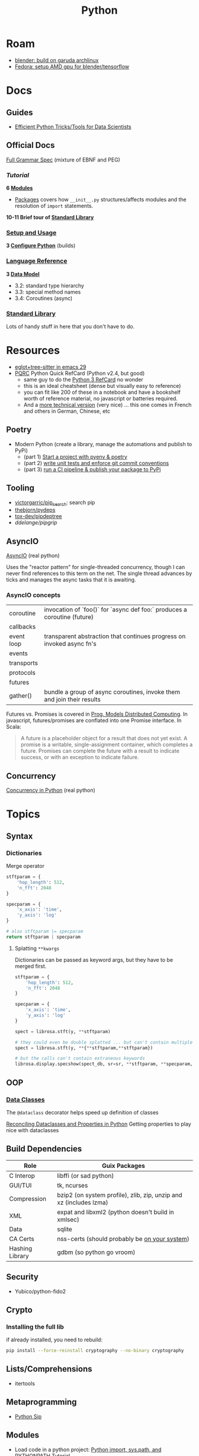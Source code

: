 :PROPERTIES:
:ID:       b4c096ee-6e40-4f34-85a1-7fc901e819f5
:END:
#+TITLE: Python
#+DESCRIPTION: python stuff
#+TAGS:

* Roam
+ [[id:ca4b43cc-90fb-4434-9bca-5d43e28b00ae][blender: build on garuda archlinux]]
+ [[id:8b93d9a6-746f-4480-8ef5-45310e03b783][Fedora: setup AMD gpu for blender/tensorflow]]

* Docs

** Guides

+ [[https://khuyentran1401.github.io/Efficient_Python_tricks_and_tools_for_data_scientists/README.html][Efficient Python Tricks/Tools for Data Scientists]]

** Official Docs

[[https://docs.python.org/3/reference/grammar.html][Full Grammar Spec]] (mixture of EBNF and PEG)

*** [[Input and ][Tutorial]]

*6 [[https://docs.python.org/3/tutorial/modules.html][Modules]]*


+ [[https://docs.python.org/3/tutorial/modules.html#packages][Packages]] covers how =__init__.py= structures/affects modules and the
  resolution of =import= statements.

*10-11 Brief tour of [[https://docs.python.org/3/tutorial/stdlib.html][Standard Library]]*

*** [[https://docs.python.org/3/using/index.html][Setup and Usage]]

*3 [[https://docs.python.org/3/using/configure.html][Configure Python]]* (builds)

*** [[https://docs.python.org/3/reference/index.html][Language Reference]]

*3 [[https://docs.python.org/3/reference/datamodel.html][Data Model]]*

- 3.2: standard type hierarchy
- 3.3: special method names
- 3.4: Coroutines (async)

*** [[https://docs.python.org/3/library/index.html][Standard Library]]

Lots of handy stuff in here that you don't have to do.
* Resources
+ [[https://www.adventuresinwhy.com/post/eglot/][eglot+tree-sitter in emacs 29]]
+ [[https://wiki.python.org/moin/PythonDocumentation][PQRC]] Python Quick RefCard (Python v2.4, but good)
  - same guy to do the [[https://perso.limsi.fr/pointal/_media/python:cours:mementopython3-v1.0.5a-english.pdf][Python 3 RefCard]] no wonder
  - this is an ideal cheatsheet (dense but visually easy to reference)
  - you can fit like 200 of these in a notebook and have a bookshelf worth of
    reference material, no javascript or batteries required.
  - And a [[https://perso.limsi.fr/pointal/python:abrege][more technical version]] (very nice) ... this one comes in French and
    others in German, Chinese, etc

** Poetry
+ Modern Python (create a library, manage the automations and publish to PyPi)
  - (part 1) [[https://www.adaltas.com/en/2021/06/09/pyrepo-project-initialization/][Start a project with pyenv & poetry]]
  - (part 2) [[https://www.adaltas.com/en/2021/06/24/unit-tests-conventional-commits/][write unit tests and enforce git commit conventions]]
  - (part 3) [[https://www.adaltas.com/en/2021/06/28/pypi-tox-cicd-github-actions/][run a CI pipeline & publish your package to PyPi]]

** Tooling

+ [[github:victorgarric/pip_search][victorgarric/pip_search]]: search pip
+ [[github:thebjorn/pydeps][thebjorn/pydeps]]
+ [[github:tox-dev/pipdeptree][tox-dev/pipdeptree]]
+ [[ddelange/pipgrip][ddelange/pipgrip]]

** AsyncIO

[[https://realpython.com/async-io-python/][AsyncIO]] (real python)

Uses the "reactor pattern" for single-threaded concurrency, though I can never
find references to this term on the net. The single thread advances by ticks and
manages the async tasks that it is awaiting.

*** AsyncIO concepts

|------------+--------------------------------------------------------------------------|
| coroutine  | invocation of `foo()` for `async def foo:` produces a coroutine (future) |
| callbacks  |                                                                          |
| event loop | transparent abstraction that continues progress on invoked async fn's    |
| events     |                                                                          |
| transports |                                                                          |
| protocols  |                                                                          |
| futures    |                                                                          |
| gather()   | bundle a group of async coroutines, invoke them and join their results   |
|------------+--------------------------------------------------------------------------|

Futures vs. Promises is covered in [[http://dist-prog-book.com/chapter/2/futures.html][Prog. Models Distributed Computing]]. In
javascript, futures/promises are conflated into one Promise interface. In Scala:

#+begin_quote
A future is a placeholder object for a result that does not yet exist. A promise
is a writable, single-assignment container, which completes a future. Promises
can complete the future with a result to indicate success, or with an exception
to indicate failure.
#+end_quote

** Concurrency

[[https://realpython.com/python-concurrency/][Concurrency in Python]] (real python)

* Topics

** Syntax

*** Dictionaries

Merge operator

#+begin_src python :results value verbatim
stftparam = {
    'hop_length': 512,
    'n_fft': 2048
}

specparam = {
    'x_axis': 'time',
    'y_axis': 'log'
}

# also stftparam |= specparam
return stftparam | specparam
#+end_src

#+RESULTS:
: {'hop_length': 512, 'n_fft': 2048, 'x_axis': 'time', 'y_axis': 'log'}

**** Splatting =**kwargs=

Dictionaries can be passed as keyword args, but they have to be merged first.

#+begin_src python
stftparam = {
    'hop_length': 512,
    'n_fft': 2048
}

specparam = {
    'x_axis': 'time',
    'y_axis': 'log'
}

spect = librosa.stft(y, **stftparam)

# they could even be double splatted ... but can't contain multiple keywords
spect = librosa.stft(y, **{**stftparam,**stftparam})

# but the calls can't contain extraneous keywords
librosa.display.specshow(spect_db, sr=sr, **stftparam, **specparam, ax=ax_spect);
#+end_src

** OOP

*** [[https://docs.python.org/3/library/dataclasses.html][Data Classes]]

The =@dataclass= decorator helps speed up definition of classes

[[https://florimond.dev/en/posts/2018/10/reconciling-dataclasses-and-properties-in-python/][Reconciling Dataclasses and Properties in Python]] Getting properties to play nice
with dataclasses

** Build Dependencies

|-----------------+--------------------------------------------------------------------|
| Role            | Guix Packages                                                      |
|-----------------+--------------------------------------------------------------------|
| C Interop       | libffi (or sad python)                                             |
| GUI/TUI         | tk, ncurses                                                 |
| Compression     | bzip2 (on system profile), zlib, zip, unzip and xz (includes lzma) |
| XML             | expat and libxml2 (python doesn't build in xmlsec)                 |
| Data            | sqlite                                                             |
| CA Certs        | nss-certs (should probably be [[https://docs.python.org/3/using/unix.html#custom-openssl][on your system]])                      |
| Hashing Library | gdbm (so python go vroom)                                          |
|-----------------+--------------------------------------------------------------------|

** Security

+ Yubico/python-fido2

** Crypto

*** Installing the full lib

if already installed, you need to rebuild:

#+begin_src sh
pip install --force-reinstall cryptography --no-binary cryptography
#+end_src

** Lists/Comprehensions
+ itertools

** Metaprogramming
+ [[https://pypi.org/project/sip/][Python Sip]]

** Modules
+ Load code in a python project: [[https://www.devdungeon.com/content/python-import-syspath-and-pythonpath-tutorial][Python import, sys.path, and PYTHONPATH Tutorial]]

*** User Site

Recent python docs ([[https://docs.python.org/3.12/library/site.html#site.USER_SITE][3.12]])

+ [[Python – How I set Python’s USER_SITE; do I need to][How do i set python's USER_SITE; do I need to?]]
+ Encountered this when packaging something for Guix. The =USER_SITE= was
  appended to by =__main__= function, making it difficult to disentangle the
  source's expectations for the environment from the package.

** Data Science

** Async


* Environments

+ See [[https://github.com/direnv/direnv/wiki/Python][Direnv Integrations for Python]]

** Pip

*** Issues
**** [[https://bobbyhadz.com/blog/python-remove-uninstall-all-packages-installed-by-pip#removeuninstall-all-packages-installed-by-pip-in-python][Remove all pip packages]]

To backup

#+begin_src sh
pip freeze > to_remove.txt # to backup package list
#+end_src

To remove

#+begin_src sh
pip uninstall -y -r <(pip freeze)
#+end_src

To reinit

#+begin_src sh
pip install -U pip setuptools
pip install poetry
#+end_src

*** Resources

**** [[https://github.com/ddelange/pipgrip][pipgrip]]

Python dependency resolution using the [[https://medium.com/@nex3/pubgrub-2fb6470504f][PubGrub]] algorithm ([[https://github.com/dart-lang/pub/blob/SDK-2.2.1-dev.3.0/doc/solver.md][see spec here]]) which
apparently relates to B-SAT (but what NP doesn't)

pipgrip vs. poetry:

#+begin_quote
poetry offers package management with dependency resolution, essentially
replacing pip/setuptools. This means that poetry packages don't contain
setup.py, and hence are not compatible with =pip install -e=:

poetry projects would have to be converted to setuptools-based projects with
e.g. dephell. To avoid such hassle, pipgrip only requires the selected
package(s) + dependencies to be available to pip in the usual way.
#+end_quote

**** pipdeptree

** [[https://github.com/python-poetry/poetry][Poetry]]

*** Resources

+ Combining [[https://python.plainenglish.io/why-you-should-use-pyenv-poetry-for-python-projects-a13f8d234e46][Pyenv & Poetry]]
+ [[https://github.com/python-poetry/poetry/issues/5252][python/poetry#5252]] Dealing with pyenv/poetry problems:

**** Poetry Install Script

#+begin_quote
+ Create a new virtual environment using the built-in venv module, or the
  virtualenv zipapp if venv is unavailable.  This will be created at a
  platform-specific path (or =$POETRY_HOME= if =$POETRY_HOME= is set:
  - =~/Library/Application Support/pypoetry= on macOS
  - =$XDG_DATA_HOME/pypoetry= on Linux/Unix (=$XDG_DATA_HOME= is
    =~/.local/share= if unset)
  - =%APPDATA%\pypoetry= on Windows
+ Update pip inside the virtual environment to avoid bugs in older versions.
+ Install the latest (or a given) version of Poetry inside this virtual
  environment using pip.
+ Install a =poetry= script into a platform-specific path (or =$POETRY_HOME/bin=
  if =$POETRY_HOME= is set):
  - =~/.local/bin= on Unix
  - =%APPDATA%\Python\Scripts= on Windows
+ Attempt to inform the user if they need to add this bin directory to their
  =$PATH=, as well as how to do so.
+ Upon failure, write an error log to =poetry-installer-error-<hash>.log= and
  restore any previous environment.
#+end_quote

*** Issues

**** [[https://github.com/python-poetry/poetry/blob/master/docs/managing-environments.md#managing-environments][Managing Environments]]

Using with =pyenv=

#+begin_quote
If you use a tool like pyenv to manage different Python versions, you can set
the experimental =virtualenvs.prefer-active-python= option to =true=. Poetry
will then try to find the current python of your shell.
#+end_quote


Environment info

#+begin_src sh

#+end_src

Switching Environments

#+begin_src sh
poetry env use $pythonpath
poetry env use python3.7 # if it's in PATH (or just 3.7)
#+end_src

** Venv

The oldschool way to manage deps (for some definition of oldschool) and still
the standard.

** Pyenv

langenv for python

*** Issues

**** Don't link from =PYENV_ROOT=, just set it

NOTE: if using link from =$HOME/.pyenv= to conserve space in the home partition
then pyenv will end up create many symlinks (whose parent paths link back
in). This adds a lot of [[https://man7.org/linux/man-pages/man7/path_resolution.7.html][directory traversal]] to early python initialization,
which doesn't really matter.

Regardless, the reason i noticed is because i'm trying to reconcile the
differences between pyenv/poetry to see whether Poetry's
=virtaulenvs.prefer-active-python= does what it should if direnv's =layout='s
are managing pyenv version and poetry-installed dependencies.

properly setting =$PYENV_ROOT= and then fixing the venv links causes this:

#+begin_example
$PYENV_ROOT/pyenv.d/exec/pip-rehash/pip: $PYENV_ROOT/versions/3.10.11/bin/pip: $HOME/.pyenv/versions/3.10.11/bin/python3.10: bad interpreter: No such file or directory
#+end_example

**** TKinter errors with =pyenv=

Ensure tkinter is installed or run =pacman -Syu tk= and restart xorg to refresh
path. New pythons being installed will need it.

I swear TCL is like the "other Perl" -- a virtually unused language without
which most of our technology & internets would cease functioning.

What's amusing to me is that any program would really need an interface to TCL,
itself being the universal interface to any program ... but i guess it makes
sense. Why reinvent the wheel if some languages are just superior?

**** OpenSSL errors with =pyenv=

Ensure the python is building in OpenSSL support.

Ben Mezger installs python versions like so [[https://github.com/benmezger/dotfiles/blob/main/Makefile#L162-L177][in this Makefile]]

#+begin_example shell
PATH="$(HOME)/.pyenv/bin:${PATH}"; \
CFLAGS=-I/usr/include/openssl LDFLAGS=-L/usr/lib pyenv install -s 3.10.2; \
CFLAGS=-I/usr/include/openssl LDFLAGS=-L/usr/lib pyenv install -s 3.8.12; \
CFLAGS=-I/usr/include/openssl LDFLAGS=-L/usr/lib pyenv install -s 3.9.9; \
CFLAGS=-I/usr/include/openssl LDFLAGS=-L/usr/lib pyenv install -s 3.11.0; \

eval $(pyenv init -)
pip install --upgrade -r scripts/requirements.txt
#+end_example

From [[https://stackoverflow.com/questions/37055420/python-how-can-i-tell-if-my-python-has-ssl][s/o How can I tell if my python has SSL?]]

Test for openssl with =openssl rand -hex 20= and the installed python with:

#+begin_src shell
pyenv shell 3.11.3
python -c "import ssl; print(ssl.OPENSSL_VERSION)"
#+end_src

#+RESULTS:
: OpenSSL 3.0.8 7 Feb 2023

**** Installing Pythons on Guix with Pyenv

#+begin_quote
Note: =pyenv= doesn't work well on Guix, so a different =direnv= workflow is
needed. I knew it was likely to be this way, but once I start running into
=LD_LIBRARY_PATH= issues, that's it. That will end up being brittle at best.

My channel is still too new to support essential custom packages. This is
another reason I was mad to discover I /could/ actually use GPG/SSH the way it
was initially described.
#+end_quote

Pyenv needs to be cloned:

#+begin_example shell
git clone https://github.com/pyenv/pyenv $HOME/.pyenv
#+end_example

And then [[github:pyenv/pyenv-virtualenv][pyenv/pyenv-virtualenv]] needs to be cloned into the plugins dir:

#+begin_example
git clone https://github.com/pyenv/pyenv-virtualenv.git "$(pyenv root)/plugins/pyenv-virtualenv"
#+end_example

Ensure the above =python-pyenv.sh= has been added to =.config/sh/_load_profile.sh=

These dependencies (and [[https://github.com/pyenv/pyenv/wiki#suggested-build-environment][probably more]]) need to be accessible on path (see elsewhere in python notes)

Since multiple profiles can source the same lib, for consistency, run =pyenv
install $version= within =guix shell -m ~/.config/guix/manifests/devtools.scm=.
Since these are shared libs, then the profile needs to be loaded wherever
pythons are run.


* Jupyter

** Docs
+ [[https://jupyterlab.readthedocs.io/en/stable/index.html][JupyterLab Docs]]
+ [[https://jupyterlab.readthedocs.io/en/stable/api/index.html][API docs]]

** Resources
+ [[https://adamj.eu/tech/2019/03/11/pip-install-from-a-git-repository/]['pip install' From a Git Repository]]

** Topics

*** [[id:32a21c5e-8e7c-4df1-88dd-74d828f90b9c][Environment Management]]

Links to other org-roam node on options for jupyter environment (using
cloud/docker)

*** Multimedia

**** nglviewer/nglview
view molecular structures and trajectories

**** K3D-tools/K3D-jupyter
[[https://k3d-jupyter.org][Docs]]


*** Plots
**** PyVista

***** Setup

[[https://docs.pyvista.org/version/stable/getting-started/installation.html#install-ref][Installation (getting started)]]

To work with jupyter, pyvista needs to have Trame support.

****** Setup for when you were so isolated you didn't realize you bought the wrong GPU

Who knows, but +maybe everyone will understand why it takes you so long to do
anything+ everyone will just assume you're a failure because they equate
skill/value with money/salary

***** Articles

+ [[https://towardsdatascience.com/python-libraries-for-mesh-and-point-cloud-visualization-part-1-daa2af36de30][Python Libraries for Mesh, Point Cloud and Data Visualization (part 1)]]
+ [[https://towardsdatascience.com/python-libraries-for-mesh-point-cloud-and-data-visualization-part-2-385f16188f0f][Python Libraries for Mesh, Point Cloud and Data Visualization (part 2)]]
+ [[https://towardsdatascience.com/how-to-voxelize-meshes-and-point-clouds-in-python-ca94d403f81d?source=user_profile---------1----------------------------][How to Voxelize Meshes and Point Clouds in Python]]
+ [[https://towardsdatascience.com/neighborhood-analysis-kd-trees-and-octrees-for-meshes-and-point-clouds-in-python-19fa96527b77][Neighborhood Analysis, KD-Trees, and Octrees for Meshes and Point Clouds in Python]]

***** With Trame

+ Can build docker image at =./docker/Dockerfile= to get GPU rendering. Read
  more at [[https://docs.pyvista.org/version/stable/extras/docker.html][guide]]


*** Security

+ JupyterLab v3.6 [[https://jupyterlab.readthedocs.io/en/stable/extension/identity.html][builds on top of the IdentityProvider]]
  - Jupyter Server v2 [[https://jupyter-server.readthedocs.io/en/latest/operators/security.html#identity-model][/api/me]] identity endpoint

+ [[https://jupyter-notebook.readthedocs.io/en/stable/public_server.html#running-a-notebook-server][Running a personal notebook server]]
+ Three means of authentication
  - how can I set up OTP/U2F? to require a yubikey touch to auth?
+ [[https://docs.docker.com/engine/security/protect-access/][Setting up Docker TLS certs]]
  - can Yubikey PIV interface with these?


*** Matplotlib

+ [[https://matplotlib.org/stable/tutorials/text/text_intro.html][Text in matplotlib]]
+ [[https://matplotlib.org/3.5.0/tutorials/intermediate/gridspec.html][Subplots and GridSpec]]
+ [[https://matplotlib.org/stable/gallery/subplots_axes_and_figures/colorbar_placement.html][Placing colorbars]]

* NumPy, CuPy

** Docs
+ [[https://numpy.org/doc/stable/reference/routines.statistics.html#][statistics]]

** Resources
+ [[https://github.com/cupy/cupy/wiki/Projects-using-CuPy][Projects Using CuPy]]

*** Performance
+ [[https://medium.com/data-analysis-center/a-practical-approach-to-speed-up-python-code-numba-numpy-cupy-65ab52526ad4][A practical approach to speed up python code (numpy: @njit, @jitclass)]]

*** Docker Images

+ [[https://hub.docker.com/r/cupy/cupy/][cupy/cupy]] (nvidia)
+ [[https://hub.docker.com/r/cupy/cupy-rocm][copy/copy-rocm]] (AMD)

*** CuPy on ROCm

[[https://docs.cupy.dev/en/stable/install.html#using-cupy-on-amd-gpu-experimental][Using CuPy on AMD GPU]] and the [[https://docs.cupy.dev/en/stable/install.html#limitations][limitations]] which are significant:

** Issues

** Topics


* SciPy

** Docs
+ [[https://scipy-cookbook.readthedocs.io/items/C_Extensions_NumPy_arrays.html][SciPy Cookbook]]
+ [[https://numpy.org/doc/stable/reference/distutils_guide.html#scipy-structure][SciPy structure]] (config details for scipy from the numpy docs)

** Resources

** Topics

*** Splines



* Issues

** Firewalls

*** Installing pip/ansible packages from behind firewall

Without a stable network (no dual routing/firewall for HA), it's tough to set up
pulp/etc to fetch ansible/python/rpm dependencies from behind a firewall.

+ [[https://stackoverflow.com/questions/48343669/how-to-install-python-packages-over-ssh-port-forwarding][How to install Python packages over SSH Port Forwarding?]]

This isn't straightforward with =ProxyJump= when the distal server is behind a
restrictive firewall. All of the following options require an open port out.

+ Using [[https://serverfault.com/a/1076614][-D to dial out from the distal server with a SOCKS5 proxy]]
+ Potentially using =-W= or =-o ProxyCommand=
+ Using multiple =-tt= flags

Watch the =ss= output to [[https://blog.skbali.com/2019/02/ss-command-to-monitor-network-connections-on-linux/][continually display TCP connections]]:

#+begin_example sh
watch -n 4 ss -tn dst :443
#+end_example

** Installing Python on [[id:b82627bf-a0de-45c5-8ff4-229936549942][Guix]]
*** Via guix packages and guix import ([[https://felsoci.sk/blog/installing-python-modules-on-guix.html][2022]])

=guix import pypi dash-bootstrap-components -r= creates a guix package
description for =dash-bootstrap-components=

*** Guix supports python3, pip3 and virtualenv ([[https://github.com/pjotrp/guix-notes/blob/master/PYTHON.org][2021]])

See [[https://github.com/pjotrp/guix-notes/blob/master/PYTHON.org#isolated-module-installation][pjotr's notes]]

*** Old Arch Setup

+ Pipenv should be installed to =--user=, at least on guix
  - after =guix install python pip3=, then run =pip3 install --user pipenv=
  - or use a manifest to manage the base python and load it into the environment
  - pip3/pipenv will install its user packages to =~/.local/=
  - otherwise, see [[https://github.com/pjotrp/guix-notes/blob/master/PYTHON.org#isolated-module-installation][pjotr's notes]] on isolated module installation
    - should guix/python need the package's hashed path
+ With these environment variables, then pipenv should sync the packages in
  =Pipfile= to =./.venv=
  - this is easier than managing a dozen =virtualenv= instances like I did
    before the pipenv era
  - old projects should probably be cleaned up. small files eat many inodes. i'm
    looking at you NodeJS.

#+begin_src sh :tangle .config/sh/profile.d/python-old.sh :shebang #!/bin/sh
# to manually specify where venv's are set up
# export WORKON_HOME=~/.venvs
export PIPENV_VENV_IN_PROJECT=1

# to load an alternate .env file
#PIPENV_DOTENV_LOCATION=/path/to/.env pipenv shell

# to prevent loading of .env files (containing config secrets)
# PIPENV_DONT_LOAD_ENV=1

# to setup shell completion in bash
# eval "$(_PIPENV_COMPLETE=bash_source pipenv)"
#+end_src

*** Mostly residual feelings from many nodejs/frontend projects

I have a lot of concerns when configuring my systems: two main workstations, but
one with Garuda Arch and the other with Guix Systems, where some packages are
older. This has led to friction like:

- I've worked on a project on one or both laptops and now I can't get the
  runtime to load.
- I have to worry about what files/folders need to be added to =.gitignore=,
  =.stow-local-ignore= AND =.stignore= so syncthing don't fuck things up or
  transfer 40,000 files from a +python install+ nodejs project

Examining all this stuff leads me to understand it more, yet it's one hell of a
"paradox of choice" problem.

+ VM's would be great: but they don't work for GPU/CUDA projects ... unless I
  have money for a external enclosure that supports multiple GPUs, I really
  cannot justify $500 for a deskweight.
+ Network storage would be great ... but doesn't work so well for IDE's (I
  think?)
+ The homelab (with or without kubernetes) would be great: but I'm not rich
  enough to afford manageable storage. That's a hard requirement for K3S for me,
  but working via Tramp may be possible.
+ The cloud would be great... but have I told you /exactly/ how poor I am?

** Packages

*** Builds

+ [[https://pip.pypa.io/en/stable/reference/build-system/pyproject-toml/][pyproject.toml]]

*** Pip Commands
**** TODO determine how to check whether wheel/sdist would be installed

... probably almost always, if it's a popular package. The commands =pip index=
and =pip cache= may help.

+ [[https://realpython.com/python-wheels/][What are python wheels and why should you care?]]
  - you should probably care if you have a decent machine

#+begin_example shell
$ time python -m pip install \
      --no-cache-dir \
      --force-reinstall \
      --no-binary=:all: \
      cryptography
#+end_example

***** Ensure python's pip is running with =python -m pip=

yeh, noob here

**** Parallel Builds

pip does some parallelism by default, but i'm not sure what

+ [[https://pythonspeed.com/articles/faster-pip-installs/][Making pip installs a little less slow]]

*** Data Science
**** SciPy/[[https://cupy.dev/][CuPy]] with AMD [[id:79d41758-7ad5-426a-9964-d3e4f5685e7e][Rocm]]

+ setup drivers in arch
  - =yay -Syu openblas-lapacksudo  opencl-amd-dev=
  - this installs all the ROCm, HIP and miopen packages
+ install scipy and numpy
+ install =cupy-rocm-5.0= by [[https://docs.cupy.dev/en/stable/install.html#building-cupy-for-rocm-from-source][building from source]]
  - ensure environment is set ([[rocm-opencl-runtime][install instructions]])

#+begin_example shell
export CUPY_INSTALL_USE_HIP=1
export ROCM_HOME=/opt/rocm
export HCC_AMDGPU_TARGET=gfx906

# pip install cupy-rocm-5. # specify ???

# instead run
pip install --no-cache-dir --force-reinstall --no-binary=:all: scipy numpy
pip install --no-cache-dir --no-binary=cupy cupy
#+end_example

The last option =--no-binary=:all:= is probably overkill

***** DONE rebuild cupy passing env vars to pip ([[https://docs.cupy.dev/en/stable/install.html#environment-variables][cupy docs]])
CLOSED: [2022-12-15 Thu 00:56]

**** Numba (LLVM JIT compiler, eats python & returns CUDA)
